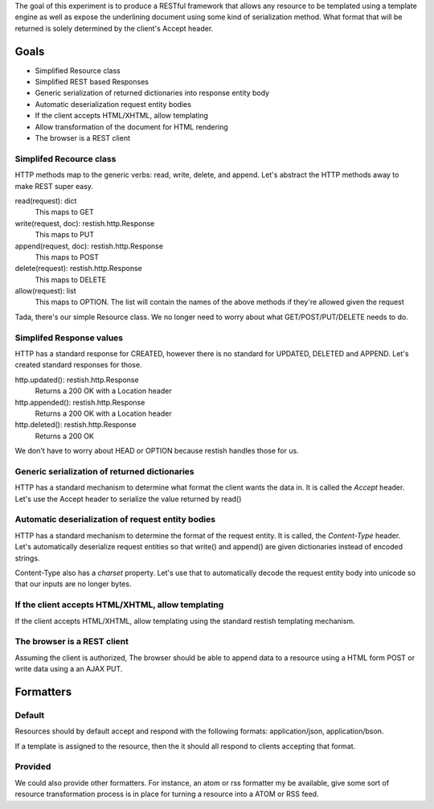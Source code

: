 The goal of this experiment is to produce a RESTful framework that allows any
resource to be templated using a template engine as well as expose the
underlining document using some kind of serialization method.  What format that
will be returned is solely determined by the client's Accept header.


Goals
======

* Simplified Resource class
* Simplified REST based Responses
* Generic serialization of returned dictionaries into response entity body
* Automatic deserialization request entity bodies
* If the client accepts HTML/XHTML, allow templating
* Allow transformation of the document for HTML rendering
* The browser is a REST client


Simplifed Recource class
-------------------------
HTTP methods map to the generic verbs: read, write, delete, and append.  Let's
abstract the HTTP methods away to make REST super easy.

read(request): dict
  This maps to GET

write(request, doc): restish.http.Response
  This maps to PUT
    
append(request, doc): restish.http.Response
  This maps to POST
    
delete(request): restish.http.Response
  This maps to DELETE

allow(request): list
  This maps to OPTION. The list will contain the names of the
  above methods if they're allowed given the request

Tada, there's our simple Resource class.   We no longer need to worry about 
what GET/POST/PUT/DELETE needs to do.

Simplifed Response values
--------------------------
HTTP has a standard response for CREATED, however there is no standard for
UPDATED, DELETED and APPEND.  Let's created standard responses for those.

http.updated(): restish.http.Response
    Returns a 200 OK with a Location header
    
http.appended(): restish.http.Response
   Returns a 200 OK with a Location header
    
http.deleted(): restish.http.Response
   Returns a 200 OK

We don't have to worry about HEAD or OPTION because restish handles those for
us.


Generic serialization of returned dictionaries
-----------------------------------------------
HTTP has a standard mechanism to determine what format the client wants the
data in.  It is called the `Accept` header.  Let's use the Accept header to 
serialize the value returned by read()


Automatic deserialization of request entity bodies
---------------------------------------------------
HTTP has a standard mechanism to determine the format of the request entity. It
is called, the `Content-Type` header.  Let's automatically deserialize request
entities so that write() and append() are given dictionaries instead of encoded
strings.

Content-Type also has a `charset` property. Let's use that to automatically
decode the request entity body into unicode so that our inputs are no longer
bytes.


If the client accepts HTML/XHTML, allow templating
---------------------------------------------------
If the client accepts HTML/XHTML, allow templating using the standard restish
templating mechanism.


The browser is a REST client
-----------------------------
Assuming the client is authorized, The browser should be able to
append data to a resource using a HTML form POST or write data using a
an AJAX PUT.


Formatters
===================

Default
--------
Resources should by default accept and respond with the following formats: application/json, application/bson.

If a template is assigned to the resource, then the it should all respond to clients accepting that format.

Provided
------------
We could also provide other formatters.  For instance, an atom or rss formatter my be available, give some sort of
resource transformation process is in place for turning a resource into a ATOM or RSS feed.
